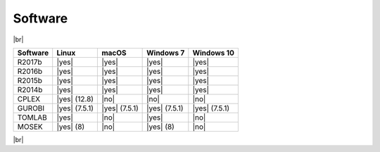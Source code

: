 Software
--------

|br|

============= ============= ============= ============= =============
Software      Linux         macOS         Windows 7     Windows 10
============= ============= ============= ============= =============
R2017b        |yes|         |yes|         |yes|         |yes|
R2016b        |yes|         |yes|         |yes|         |yes|
R2015b        |yes|         |yes|         |yes|         |yes|
R2014b        |yes|         |yes|         |yes|         |yes|
CPLEX         |yes| (12.8)  |no|          |no|          |no|
GUROBI        |yes| (7.5.1) |yes| (7.5.1) |yes| (7.5.1) |yes| (7.5.1)
TOMLAB        |yes|         |no|          |yes|         |no|
MOSEK         |yes| (8)     |no|          |yes| (8)     |no|
============= ============= ============= ============= =============

|br|

.. |yes| raw:: html

   <img src="https://king.nuigalway.ie/artenolis/img/white_check_mark.png" height="20px" width="20px" alt="yes">

.. |no| raw:: html

   <img src="https://king.nuigalway.ie/artenolis/img/cross.png" height="20px" width="20px" alt="no">

.. |br| raw:: html

   <br>
